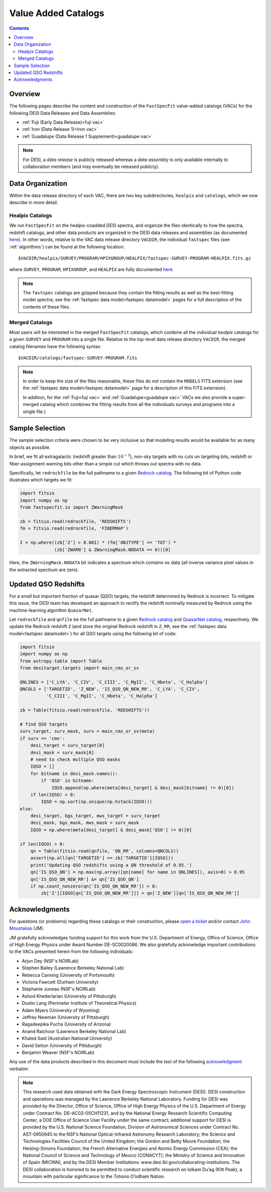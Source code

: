 .. _vacs:

Value Added Catalogs
====================

.. contents:: Contents
    :depth: 3

Overview
--------

The following pages describe the content and construction of the ``FastSpecFit``
value-added catalogs (VACs) for the following DESI Data Releases and Data
Assemblies:

* :ref:`Fuji (Early Data Release)<fuji vac>`
* :ref:`Iron (Data Release 1)<iron vac>`
* :ref:`Guadalupe (Data Release 1 Supplement)<guadalupe vac>`

.. note::

   For DESI, a *data release* is publicly released whereas a *data assembly* is
   only available internally to collaboration members (and may eventually be
   released publicly).

.. _`data organization`:

Data Organization
-----------------

Within the data release directory of each VAC, there are two key subdirectories,
``healpix`` and ``catalogs``, which we now describe in more detail.

.. _`healpix catalogs`:

Healpix Catalogs
~~~~~~~~~~~~~~~~

We run ``FastSpecFit`` on the healpix-coadded DESI spectra, and organize the
files identically to how the spectra, redshift catalogs, and other data products
are organized in the DESI data releases and assemblies (as documented
`here`_). In other words, relative to the VAC data release directory ``VACDIR``,
the individual ``fastspec`` files (see :ref:`algorithms`) can be found at the
following location::

  $VACDIR/healpix/SURVEY/PROGRAM/HPIXGROUP/HEALPIX/fastspec-SURVEY-PROGRAM-HEALPIX.fits.gz

where ``SURVEY``, ``PROGRAM``, ``HPIXGROUP``, and ``HEALPIX`` are fully
documented `here`_.

.. note::

   The ``fastspec`` catalogs are gzipped because they contain the fitting
   results as well as the best-fitting model spectra; see the :ref:`fastspec
   data model<fastspec datamodel>` pages for a full description of the contents
   of these files.

.. _`merged catalogs`:

Merged Catalogs
~~~~~~~~~~~~~~~

Most users will be interested in the merged ``FastSpecFit`` catalogs, which
combine all the individual `healpix` catalogs for a given ``SURVEY`` and
``PROGRAM`` into a single file. Relative to the top-level data release directory
``VACDIR``, the merged catalog filenames have the following syntax::

  $VACDIR/catalogs/fastspec-SURVEY-PROGRAM.fits

.. note::

   In order to keep the size of the files reasonable, these files do not contain
   the ``MODELS`` FITS extension (see the :ref:`fastspec data model<fastspec
   datamodel>` page for a description of this FITS extension). 

   In addition, for the :ref:`Fuji<fuji vac>` and :ref:`Guadalupe<guadalupe
   vac>` VACs we also provide a super-merged catalog which combines the fitting
   results from all the individuals surveys and programs into a single file.)

.. _`sample selection`:

Sample Selection
----------------

The sample selection criteria were chosen to be very inclusive so that modeling
results would be available for as many objects as possible.

In brief, we fit all extragalactic (redshift greater than :math:`10^{-3}`),
non-sky targets with no cuts on targeting bits, redshift or fiber-assignment
warning bits other than a simple cut which throws out spectra with no data.

Specifically, let ``redrockfile`` be the full pathname to a given `Redrock
catalog`_. The following bit of Python code illustrates which targets we fit:

.. code-block:: python

  import fitsio
  import numpy as np
  from fastspecfit.io import ZWarningMask

  zb = fitsio.read(redrockfile, 'REDSHIFTS')
  fm = fitsio.read(redrockfile, 'FIBERMAP')

  I = np.where((zb['Z'] > 0.001) * (fm['OBJTYPE'] == 'TGT') *
               (zb['ZWARN'] & ZWarningMask.NODATA == 0))[0]

Here, the ``ZWarningMask.NODATA`` bit indicates a spectrum which contains no
data (all inverse variance pixel values in the extracted spectrum are zero).

Updated QSO Redshifts
---------------------

For a small but important fraction of quasar (QSO) targets, the redshift
determined by Redrock is incorrect. To mitigate this issue, the DESI team has
developed an approach to rectify the redshift nominally measured by Redrock
using the machine-learning algorithm ``QuasarNet``.

Let ``redrockfile`` and ``qnfile`` be the full pathname to a given `Redrock
catalog`_ and `QuasarNet catalog`_, respectively. We update the Redrock redshift
``Z`` (and store the original Redrock redshift in ``Z_RR``; see the
:ref:`fastspec data model<fastspec datamodel>`) for all QSO targets using the
following bit of code:

.. code-block:: python

  import fitsio
  import numpy as np
  from astropy.table import Table
  from desitarget.targets import main_cmx_or_sv

  QNLINES = ['C_LYA', 'C_CIV', 'C_CIII', 'C_MgII', 'C_Hbeta', 'C_Halpha']
  QNCOLS = ['TARGETID', 'Z_NEW', 'IS_QSO_QN_NEW_RR', 'C_LYA', 'C_CIV',
            'C_CIII', 'C_MgII', 'C_Hbeta', 'C_Halpha']

  zb = Table(fitsio.read(redrockfile, 'REDSHIFTS'))

  # find QSO targets
  surv_target, surv_mask, surv = main_cmx_or_sv(meta)
  if surv == 'cmx':
      desi_target = surv_target[0]
      desi_mask = surv_mask[0]
      # need to check multiple QSO masks
      IQSO = []
      for bitname in desi_mask.names():
          if 'QSO' in bitname:
              IQSO.append(np.where(meta[desi_target] & desi_mask[bitname] != 0)[0])
      if len(IQSO) > 0:
          IQSO = np.sort(np.unique(np.hstack(IQSO)))
  else:
      desi_target, bgs_target, mws_target = surv_target
      desi_mask, bgs_mask, mws_mask = surv_mask
      IQSO = np.where(meta[desi_target] & desi_mask['QSO'] != 0)[0]

  if len(IQSO) > 0:
      qn = Table(fitsio.read(qnfile, 'QN_RR', columns=QNCOLS))
      assert(np.all(qn['TARGETID'] == zb['TARGETID'][IQSO]))
      print('Updating QSO redshifts using a QN threshold of 0.95.')
      qn['IS_QSO_QN'] = np.max(np.array([qn[name] for name in QNLINES]), axis=0) > 0.95
      qn['IS_QSO_QN_NEW_RR'] &= qn['IS_QSO_QN']
      if np.count_nonzero(qn['IS_QSO_QN_NEW_RR']) > 0:
          zb['Z'][IQSO[qn['IS_QSO_QN_NEW_RR']]] = qn['Z_NEW'][qn['IS_QSO_QN_NEW_RR']]

Acknowledgments
----------------

For questions (or problems) regarding these catalogs or their construction,
please `open a ticket`_ and/or contact `John Moustakas`_ (JM).

JM gratefully acknowledges funding support for this work from the
U.S. Department of Energy, Office of Science, Office of High Energy Physics
under Award Number DE-SC0020086. We also gratefully acknowledge important
contributions to the VACs presented herein from the following individuals:

* Arjun Dey (NSF's NOIRLab)
* Stephen Bailey (Lawrence Berkeley National Lab)
* Rebecca Canning (University of Portsmouth)
* Victoria Fawcett (Durham University)  
* Stephanie Juneau (NSF's NOIRLab)
* Ashod Khederlarian (University of Pittsburgh)
* Dustin Lang (Perimeter Institute of Theoretical Physics)
* Adam Myers (University of Wyoming)
* Jeffrey Newman (University of Pittsburgh)
* Ragadeepika Pucha (University of Arizona)
* Anand Raichoor (Lawrence Berkeley National Lab)
* Khaled Said (Australian National University)  
* David Setton (University of Pittsburgh)
* Benjamin Weaver (NSF's NOIRLab)

Any use of the data products described in this document must include the text of
the following `acknowledgment`_ verbatim:

.. note::

    This research used data obtained with the Dark Energy Spectroscopic
    Instrument (DESI). DESI construction and operations was managed by the
    Lawrence Berkeley National Laboratory. Funding for DESI was provided by the
    Director, Office of Science, Office of High Energy Physics of the
    U.S. Department of Energy under Contract No. DE–AC02–05CH11231, and by the
    National Energy Research Scientific Computing Center, a DOE Office of
    Science User Facility under the same contract; additional support for DESI
    is provided by the U.S. National Science Foundation, Division of
    Astronomical Sciences under Contract No. AST-0950945 to the NSF’s National
    Optical-Infrared Astronomy Research Laboratory; the Science and Technologies
    Facilities Council of the United Kingdom; the Gordon and Betty Moore
    Foundation; the Heising-Simons Foundation; the French Alternative Energies
    and Atomic Energy Commission (CEA); the National Council of Science and
    Technology of Mexico (CONACYT); the Ministry of Science and Innovation of
    Spain (MICINN), and by the DESI Member Institutions:
    www.desi.lbl.gov/collaborating-institutions. The DESI collaboration is
    honored to be permitted to conduct scientific research on Iolkam Du’ag (Kitt
    Peak), a mountain with particular significance to the Tohono O’odham Nation.

.. _`Redrock catalog`: https://desidatamodel.readthedocs.io/en/latest/DESI_SPECTRO_REDUX/SPECPROD/healpix/SURVEY/PROGRAM/PIXGROUP/PIXNUM/redrock-SURVEY-PROGRAM-PIXNUM.html
.. _`quasarnet catalog`: https://desidatamodel.readthedocs.io/en/latest/DESI_SPECTRO_REDUX/SPECPROD/healpix/SURVEY/PROGRAM/PIXGROUP/PIXNUM/qso_qn-SURVEY-PROGRAM-PIXNUM.html
.. _`open a ticket`: https://github.com/desihub/fastspecfit/issues
.. _`John Moustakas`: mailto:jmoustakas@siena.edu
.. _`acknowledgment`: https://data.desi.lbl.gov/public/doc/acknowledgements/
.. _`here`: https://data.desi.lbl.gov/doc/organization/
      

